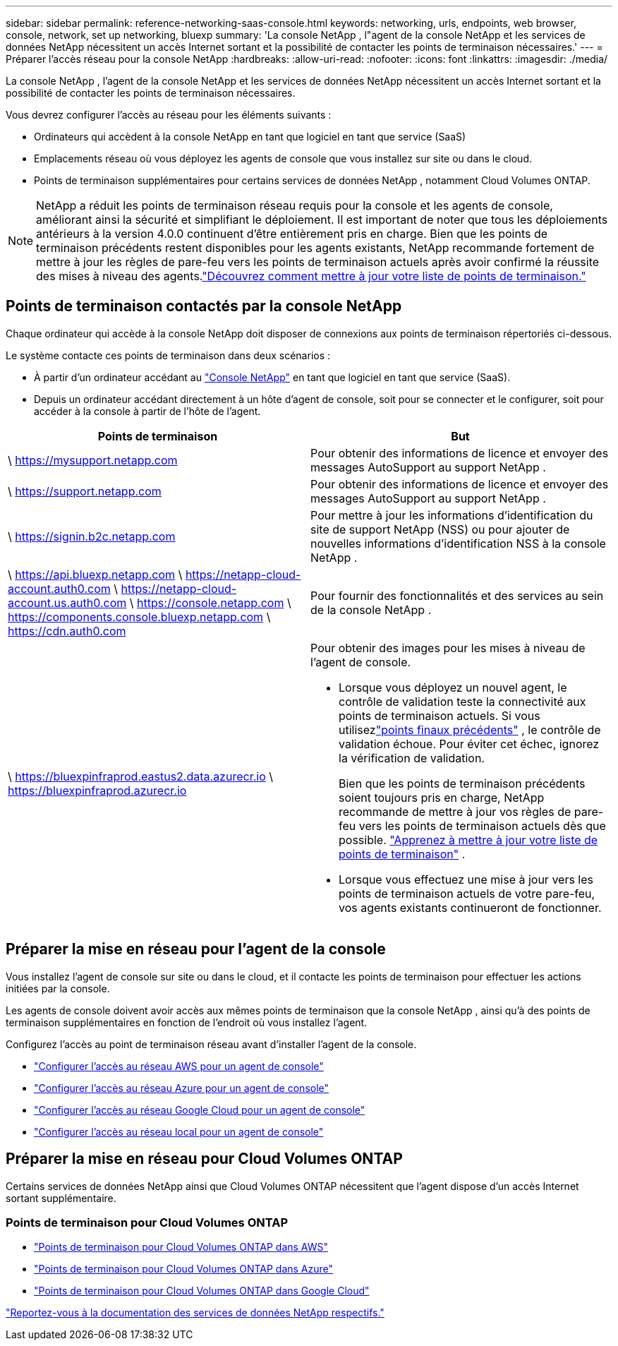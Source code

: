 ---
sidebar: sidebar 
permalink: reference-networking-saas-console.html 
keywords: networking, urls, endpoints, web browser, console, network, set up networking, bluexp 
summary: 'La console NetApp , l"agent de la console NetApp et les services de données NetApp nécessitent un accès Internet sortant et la possibilité de contacter les points de terminaison nécessaires.' 
---
= Préparer l'accès réseau pour la console NetApp
:hardbreaks:
:allow-uri-read: 
:nofooter: 
:icons: font
:linkattrs: 
:imagesdir: ./media/


[role="lead"]
La console NetApp , l'agent de la console NetApp et les services de données NetApp nécessitent un accès Internet sortant et la possibilité de contacter les points de terminaison nécessaires.

Vous devrez configurer l’accès au réseau pour les éléments suivants :

* Ordinateurs qui accèdent à la console NetApp en tant que logiciel en tant que service (SaaS)
* Emplacements réseau où vous déployez les agents de console que vous installez sur site ou dans le cloud.
* Points de terminaison supplémentaires pour certains services de données NetApp , notamment Cloud Volumes ONTAP.



NOTE: NetApp a réduit les points de terminaison réseau requis pour la console et les agents de console, améliorant ainsi la sécurité et simplifiant le déploiement.  Il est important de noter que tous les déploiements antérieurs à la version 4.0.0 continuent d’être entièrement pris en charge.  Bien que les points de terminaison précédents restent disponibles pour les agents existants, NetApp recommande fortement de mettre à jour les règles de pare-feu vers les points de terminaison actuels après avoir confirmé la réussite des mises à niveau des agents.link:reference-networking-saas-console-previous.html["Découvrez comment mettre à jour votre liste de points de terminaison."]



== Points de terminaison contactés par la console NetApp

Chaque ordinateur qui accède à la console NetApp doit disposer de connexions aux points de terminaison répertoriés ci-dessous.

Le système contacte ces points de terminaison dans deux scénarios :

* À partir d'un ordinateur accédant au https://console.netapp.com["Console NetApp"^] en tant que logiciel en tant que service (SaaS).
* Depuis un ordinateur accédant directement à un hôte d'agent de console, soit pour se connecter et le configurer, soit pour accéder à la console à partir de l'hôte de l'agent.


[cols="2*"]
|===
| Points de terminaison | But 


| \ https://mysupport.netapp.com | Pour obtenir des informations de licence et envoyer des messages AutoSupport au support NetApp . 


| \ https://support.netapp.com | Pour obtenir des informations de licence et envoyer des messages AutoSupport au support NetApp . 


| \ https://signin.b2c.netapp.com | Pour mettre à jour les informations d'identification du site de support NetApp (NSS) ou pour ajouter de nouvelles informations d'identification NSS à la console NetApp . 


| \ https://api.bluexp.netapp.com \ https://netapp-cloud-account.auth0.com \ https://netapp-cloud-account.us.auth0.com \ https://console.netapp.com \ https://components.console.bluexp.netapp.com \ https://cdn.auth0.com | Pour fournir des fonctionnalités et des services au sein de la console NetApp . 


 a| 
\ https://bluexpinfraprod.eastus2.data.azurecr.io \ https://bluexpinfraprod.azurecr.io
 a| 
Pour obtenir des images pour les mises à niveau de l'agent de console.

* Lorsque vous déployez un nouvel agent, le contrôle de validation teste la connectivité aux points de terminaison actuels.  Si vous utilisezlink:link:reference-networking-saas-console-previous.html["points finaux précédents"] , le contrôle de validation échoue.  Pour éviter cet échec, ignorez la vérification de validation.
+
Bien que les points de terminaison précédents soient toujours pris en charge, NetApp recommande de mettre à jour vos règles de pare-feu vers les points de terminaison actuels dès que possible. link:reference-networking-saas-console-previous.html#update-endpoint-list["Apprenez à mettre à jour votre liste de points de terminaison"] .

* Lorsque vous effectuez une mise à jour vers les points de terminaison actuels de votre pare-feu, vos agents existants continueront de fonctionner.


|===


== Préparer la mise en réseau pour l'agent de la console

Vous installez l’agent de console sur site ou dans le cloud, et il contacte les points de terminaison pour effectuer les actions initiées par la console.

Les agents de console doivent avoir accès aux mêmes points de terminaison que la console NetApp , ainsi qu'à des points de terminaison supplémentaires en fonction de l'endroit où vous installez l'agent.

Configurez l’accès au point de terminaison réseau avant d’installer l’agent de la console.

* link:task-install-connector-aws-bluexp.html#networking-aws-agent["Configurer l'accès au réseau AWS pour un agent de console"]
* link:task-install-connector-azure-bluexp.html#networking-azure-agent["Configurer l'accès au réseau Azure pour un agent de console"]
* link:task-install-connector-google-bluexp-gcloud.html#networking-gcp-agent["Configurer l'accès au réseau Google Cloud pour un agent de console"]
* link:task-install-connector-on-prem.html#network-access-agent["Configurer l'accès au réseau local pour un agent de console"]




== Préparer la mise en réseau pour Cloud Volumes ONTAP

Certains services de données NetApp ainsi que Cloud Volumes ONTAP nécessitent que l'agent dispose d'un accès Internet sortant supplémentaire.



=== Points de terminaison pour Cloud Volumes ONTAP

* link:https://docs.netapp.com/us-en/storage-management-cloud-volumes-ontap/reference-networking-aws.html#outbound-internet-access-for-cloud-volumes-ontap-nodes["Points de terminaison pour Cloud Volumes ONTAP dans AWS"]
* link:https://docs.netapp.com/us-en/storage-management-cloud-volumes-ontap/reference-networking-azure.html["Points de terminaison pour Cloud Volumes ONTAP dans Azure"]
* link:https://docs.netapp.com/us-en/bluexp-cloud-volumes-ontap/reference-networking-gcp.html#outbound-internet-access["Points de terminaison pour Cloud Volumes ONTAP dans Google Cloud"]


https://docs.netapp.com/us-en/data-services-family/["Reportez-vous à la documentation des services de données NetApp respectifs."^]
